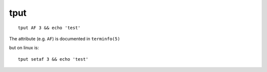 tput
===============================================================================

::

    tput AF 3 && echo 'test'

The attribute (e.g. ``AF``) is documented in ``terminfo(5)``

but on linux is::

    tput setaf 3 && echo 'test'
